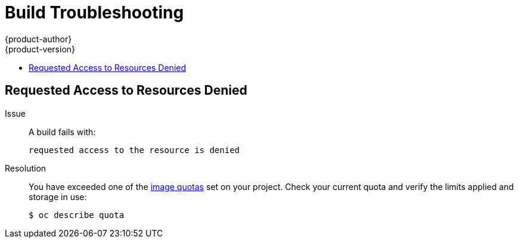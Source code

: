 [[dev-guide-build-troubleshooting]]
= Build Troubleshooting
{product-author}
{product-version}
:data-uri:
:icons:
:experimental:
:toc: macro
:toc-title:
:prewrap!:

toc::[]

[[builds-troubleshooting-requested-access-denied]]
== Requested Access to Resources Denied

Issue::
A build fails with:
+
----
requested access to the resource is denied
----

Resolution::
You have exceeded one of the
xref:../../dev_guide/compute_resources.adoc#dev-guide-compute-resources[image
quotas] set on your project. Check your current quota and verify the limits
applied and storage in use:
+
----
$ oc describe quota
----
